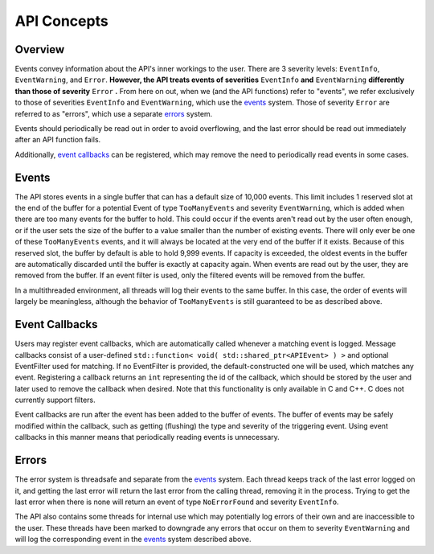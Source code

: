 ============
API Concepts
============

Overview
~~~~~~~~~~~~~~~~~~~~

Events convey information about the API's inner workings to the user. There are 3 severity levels: ``EventInfo``, ``EventWarning``, and ``Error``.
**However, the API treats events of severities** ``EventInfo`` **and** ``EventWarning`` **differently than those of severity** ``Error`` **.**
From here on out, when we (and the API functions) refer to "events", we refer exclusively to those of severities ``EventInfo`` and ``EventWarning``, which use the events_ system.
Those of severity ``Error`` are referred to as "errors", which use a separate errors_ system.

Events should periodically be read out in order to avoid overflowing, and the last error should be read out immediately after an API function fails.

Additionally, `event callbacks`_ can be registered, which may remove the need to periodically read events in some cases.

.. _events:

Events
~~~~~~~~~~~~~~~~~~~~

The API stores events in a single buffer that can has a default size of 10,000 events.
This limit includes 1 reserved slot at the end of the buffer for a potential Event of type ``TooManyEvents`` and severity ``EventWarning``, which is added when there are too many events for the buffer to hold.
This could occur if the events aren't read out by the user often enough, or if the user sets the size of the buffer to a value smaller than the number of existing events.
There will only ever be one of these ``TooManyEvents`` events, and it will always be located at the very end of the buffer if it exists.
Because of this reserved slot, the buffer by default is able to hold 9,999 events. If capacity is exceeded, the oldest events in the buffer are automatically discarded until the buffer is exactly at capacity again.
When events are read out by the user, they are removed from the buffer. If an event filter is used, only the filtered events will be removed from the buffer.

In a multithreaded environment, all threads will log their events to the same buffer. In this case, the order of events will largely be meaningless, although the behavior of ``TooManyEvents`` is still guaranteed to be as described above.

.. _event callbacks:

Event Callbacks
~~~~~~~~~~~~~~~~~~~~

Users may register event callbacks, which are automatically called whenever a matching event is logged.
Message callbacks consist of a user-defined ``std::function< void( std::shared_ptr<APIEvent> ) >`` and optional EventFilter used for matching.
If no EventFilter is provided, the default-constructed one will be used, which matches any event.
Registering a callback returns an ``int`` representing the id of the callback, which should be stored by the user and later used to remove the callback when desired.
Note that this functionality is only available in C and C++. C does not currently support filters.

Event callbacks are run after the event has been added to the buffer of events. The buffer of events may be safely modified within the callback, such as getting (flushing) the type and severity of the triggering event.
Using event callbacks in this manner means that periodically reading events is unnecessary.

.. _errors:

Errors
~~~~~~~~~

The error system is threadsafe and separate from the events_ system.
Each thread keeps track of the last error logged on it, and getting the last error will return the last error from the calling thread, removing it in the process.
Trying to get the last error when there is none will return an event of type ``NoErrorFound`` and severity ``EventInfo``.

The API also contains some threads for internal use which may potentially log errors of their own and are inaccessible to the user.
These threads have been marked to downgrade any errors that occur on them to severity ``EventWarning`` and will log the corresponding event in the events_ system described above.
